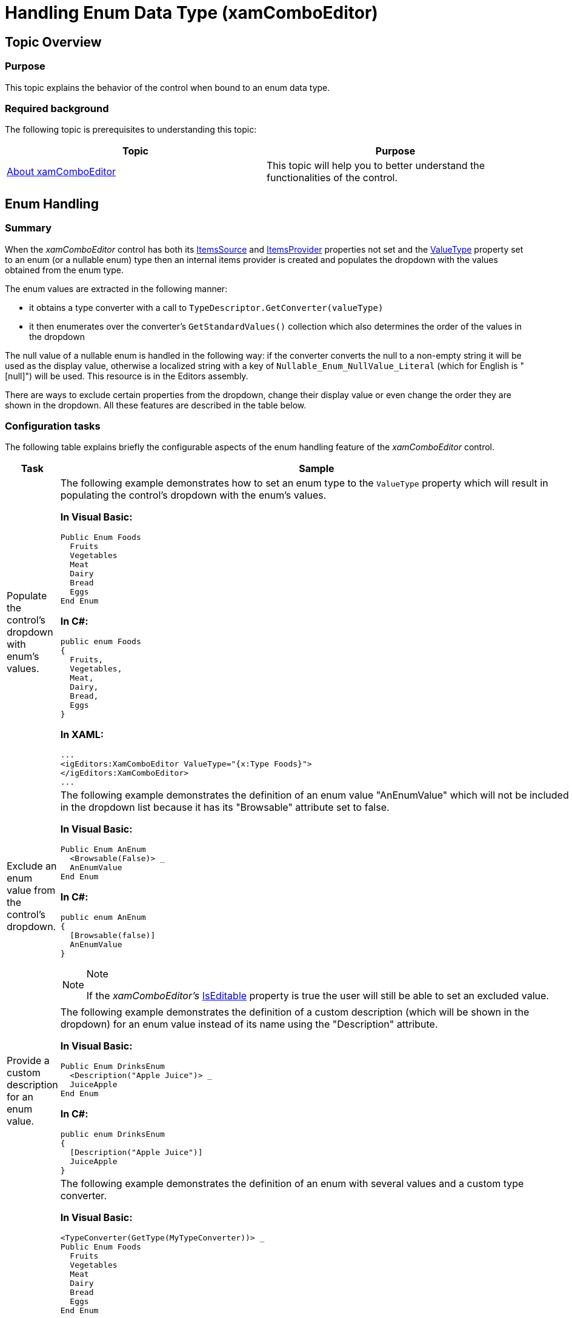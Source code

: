 ﻿////
|metadata|
{
    "name": "xamcomboeditor-handling-enums",
    "tags": ["Data Binding","How Do I"],
    "controlName": ["xamComboEditor"],
    "guid": "7058afdf-9f00-4260-8848-245f11129d21",
    "buildFlags": [],
    "createdOn": "2015-06-16T11:33:27.2775059Z"
}
|metadata|
////

= Handling Enum Data Type (xamComboEditor)

== Topic Overview

=== Purpose

This topic explains the behavior of the control when bound to an enum data type.

=== Required background

The following topic is prerequisites to understanding this topic:

[options="header", cols="a,a"]
|====
|Topic|Purpose

| link:wpf-xamcomboeditor-about-xamcomboeditor.html[About xamComboEditor]
|This topic will help you to better understand the functionalities of the control.

|====

== Enum Handling

=== Summary

When the  _xamComboEditor_   control has both its link:{ApiPlatform}editors.v{ProductVersion}~infragistics.windows.editors.xamcomboeditor~itemssource.html[ItemsSource] and link:{ApiPlatform}editors.v{ProductVersion}~infragistics.windows.editors.xamcomboeditor~itemsprovider.html[ItemsProvider] properties not set and the link:{ApiPlatform}editors.v{ProductVersion}~infragistics.windows.editors.valueeditor~valuetype.html[ValueType] property set to an enum (or a nullable enum) type then an internal items provider is created and populates the dropdown with the values obtained from the enum type.

The enum values are extracted in the following manner:

* it obtains a type converter with a call to `TypeDescriptor.GetConverter(valueType)`
* it then enumerates over the converter’s `GetStandardValues()` collection which also determines the order of the values in the dropdown

The null value of a nullable enum is handled in the following way: if the converter converts the null to a non-empty string it will be used as the display value, otherwise a localized string with a key of `Nullable_Enum_NullValue_Literal` (which for English is "[null]") will be used. This resource is in the Editors assembly.

There are ways to exclude certain properties from the dropdown, change their display value or even change the order they are shown in the dropdown. All these features are described in the table below.

=== Configuration tasks

The following table explains briefly the configurable aspects of the enum handling feature of the  _xamComboEditor_   control.

[options="header", cols="a,a,a"]
|====
|Task|Sample|Attribute

|Populate the control's dropdown with enum's values.
|The following example demonstrates how to set an enum type to the `ValueType` property which will result in populating the control's dropdown with the enum's values. 

*In Visual Basic:*
[source,vb]
---- 
Public Enum Foods
  Fruits
  Vegetables
  Meat
  Dairy
  Bread
  Eggs
End Enum
---- 

*In C#:*
[source,csharp]
---- 
public enum Foods
{
  Fruits,
  Vegetables,
  Meat,
  Dairy,
  Bread,
  Eggs
}
---- 

*In XAML:*
---- 
...
<igEditors:XamComboEditor ValueType="{x:Type Foods}">
</igEditors:XamComboEditor>
...
---- 

|`ValueType`

|[[_Hlk356484826]] 

Exclude an enum value from the control’s dropdown.
|The following example demonstrates the definition of an enum value "AnEnumValue" which will not be included in the dropdown list because it has its "Browsable" attribute set to false. 

*In Visual Basic:*
[source,vb]
---- 
Public Enum AnEnum
  <Browsable(False)> _
  AnEnumValue
End Enum 
---- 

*In C#:*
[source,csharp]
---- 
public enum AnEnum
{
  [Browsable(false)]
  AnEnumValue
}
---- 

.Note 
[NOTE] 
==== 
If the _xamComboEditor’s_ link:{ApiPlatform}controls.editors.xamcomboeditor.v{ProductVersion}~infragistics.controls.editors.xamcomboeditor~iseditable.html[IsEditable] property is true the user will still be able to set an excluded value. 
====

|`Browsable`

|Provide a custom description for an enum value.
|The following example demonstrates the definition of a custom description (which will be shown in the dropdown) for an enum value instead of its name using the "Description" attribute. 

*In Visual Basic:*
[source,vb]
---- 
Public Enum DrinksEnum
  <Description("Apple Juice")> _
  JuiceApple
End Enum
---- 

*In C#:*
[source,csharp]
---- 
public enum DrinksEnum
{
  [Description("Apple Juice")]
  JuiceApple
}
---- 

|`Description`

|Customize the order of the enum values
|The following example demonstrates the definition of an enum with several values and a custom type converter. 

*In Visual Basic:*
[source,vb]
---- 
<TypeConverter(GetType(MyTypeConverter))> _
Public Enum Foods
  Fruits
  Vegetables
  Meat
  Dairy
  Bread
  Eggs
End Enum
---- 

*In C#:*
[source,csharp]
---- 
[TypeConverter(typeof(MyTypeConverter))] public enum Foods
{
  Fruits,
  Vegetables,
  Meat,
  Dairy,
  Bread,
  Eggs
}
---- 

The following example demonstrates the definition of a type converter which provides a custom list ordering which will be used to populate the drop down. 

*In Visual Basic:*
[source,vb]
---- 
Public Class MyTypeConverter
  Inherits TypeConverter
  Public Overrides Function GetStandardValues(context As ITypeDescriptorContext) _
    As TypeConverter.StandardValuesCollection  
    Dim f As New List(Of Foods)()  
    f.Add(Foods.Eggs)
    f.Add(Foods.Meat)
    f.Add(Foods.Vegetables)
    Return New TypeConverter.StandardValuesCollection(f)
  End Function
End Class
---- 

*In C#:*
[source,csharp]
---- 
public class MyTypeConverter : TypeConverter
{
  public override TypeConverter.StandardValuesCollection GetStandardValues  (ITypeDescriptorContext context)
  {
     List<Foods> f = new List<Foods>();
     f.Add(Foods.Eggs);
     f.Add(Foods.Meat);
     f.Add(Foods.Vegetables);
     return new TypeConverter.StandardValuesCollection(f);
  }
}
---- 

.Note 
[NOTE] 
==== 
You can also achieve similar results by returning a collection of arbitrary strings and then override the `ConvertTo`/`ConvertFrom`/`CanConvert` methods of the type converter and convert the strings to and from the enum values. 
====

|`TypeConverter`

|====

== Related Content

=== Topics

The following topics provide additional information related to this topic.

[options="header", cols="a,a"]
|====
|Topic|Purpose

| link:xamcomboeditor-bind-xamcomboeditor-to-a-collection.html[Bind xamComboEditor to a Collection]
|This topics explains how to bind the control to a Collection.

| link:xamcomboeditor-bind-xamcomboeditor-to-a-dataset.html[Bind xamComboEditor to a DataSet]
|This topics explains how to bind the control to a DataSet.

| link:xamcomboeditor-bind-xamcomboeditor-to-an-xmldataprovider.html[Bind xamComboEditor to an XmlDataProvider]
|This topics explains how to bind the control to an XmlDataProvider.

| link:xamcomboeditor-manually-add-items-to-xamcomboeditor.html[Manually Add Items to xamComboEditor]
|This topics explains how to add items in the control’s dropdown by declaring them in XAML.

|====

=== Sample

The following sample provides additional information related to this topic.

[options="header", cols="a,a"]
|====
|Sample|Purpose

| link:{SamplesURL}/data-grid/handling-enums[Handling Enum Data Type]
|This sample demonstrates how you can customize the xamComboEditor's dropdown content by adding attributes to the enum values.

|====